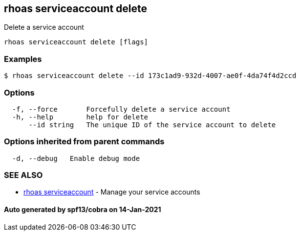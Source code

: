 == rhoas serviceaccount delete

Delete a service account

....
rhoas serviceaccount delete [flags]
....

=== Examples

....
$ rhoas serviceaccount delete --id 173c1ad9-932d-4007-ae0f-4da74f4d2ccd
....

=== Options

....
  -f, --force       Forcefully delete a service account
  -h, --help        help for delete
      --id string   The unique ID of the service account to delete
....

=== Options inherited from parent commands

....
  -d, --debug   Enable debug mode
....

=== SEE ALSO

* link:rhoas_serviceaccount.adoc[rhoas serviceaccount] - Manage your
service accounts

==== Auto generated by spf13/cobra on 14-Jan-2021
